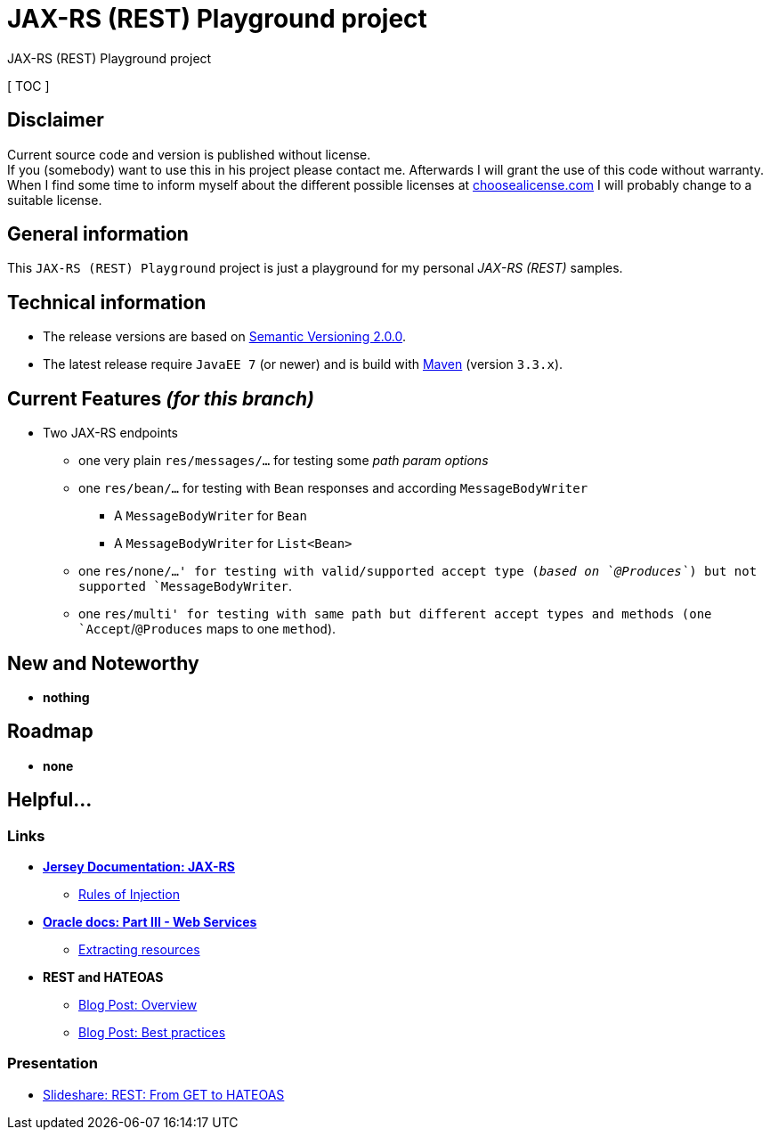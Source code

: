 = JAX-RS (REST) Playground project

JAX-RS (REST) Playground project

[ TOC ]

== Disclaimer
Current source code and version is published without license. +
If you (somebody) want to use this in his project please contact me.
Afterwards I will grant the use of this code without warranty.
When I find some time to inform myself about the different possible licenses at link:http://choosealicense.com[choosealicense.com]
I will probably change to a suitable license.

== General information
This `JAX-RS (REST) Playground` project is just a playground for my personal _JAX-RS (REST)_ samples.


== Technical information
  * The release versions are based on link:http://semver.org[Semantic Versioning 2.0.0].
  * The latest release require `JavaEE 7` (or newer) and is build with link:https://maven.apache.org[Maven] (version `3.3.x`).


== Current Features _(for this branch)_

  * Two JAX-RS endpoints
    ** one very plain `res/messages/...` for testing some _path param options_
    ** one `res/bean/...` for testing with `Bean` responses and according `MessageBodyWriter`
      *** A `MessageBodyWriter` for `Bean`
      *** A `MessageBodyWriter` for `List<Bean>`
    ** one `res/none/...' for testing with valid/supported accept type (_based on `@Produces`_) but not supported `MessageBodyWriter`.
    ** one `res/multi' for testing with same path but different accept types and methods (one `Accept`/`@Produces` maps to one `method`).


== New and Noteworthy

  * *nothing*

== Roadmap

  * *none*

== Helpful...

=== Links

  * *link:https://jersey.java.net/documentation/latest/jaxrs-resources.html[Jersey Documentation: JAX-RS]*
  ** link:https://jersey.java.net/documentation/latest/jaxrs-resources.html#d0e2714[Rules of Injection]
  * *link:https://docs.oracle.com/cd/E19798-01/821-1841/6nmq2cp0n/index.html[Oracle docs: Part III - Web Services]*
  ** link:https://docs.oracle.com/cd/E19798-01/821-1841/gipyw/index.html[Extracting resources]
  * *REST and HATEOAS*
  ** link:http://www.vinaysahni.com/best-practices-for-a-pragmatic-restful-api#requirements[Blog Post: Overview]
  ** link:https://blog.philipphauer.de/restful-api-design-best-practices/[Blog Post: Best practices]

=== Presentation

  * link:http://www.slideshare.net/josdirksen/rest-from-get-to-hateoas[Slideshare: REST: From GET to HATEOAS]
